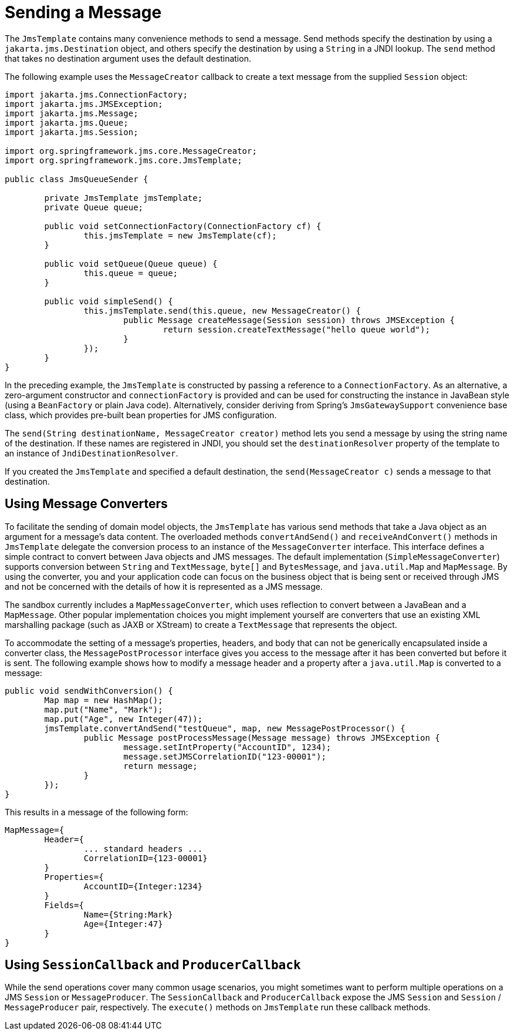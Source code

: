 [[jms-sending]]
= Sending a Message

The `JmsTemplate` contains many convenience methods to send a message. Send
methods specify the destination by using a `jakarta.jms.Destination` object, and others
specify the destination by using a `String` in a JNDI lookup. The `send` method
that takes no destination argument uses the default destination.

The following example uses the `MessageCreator` callback to create a text message from the
supplied `Session` object:

[source,java,indent=0,subs="verbatim,quotes"]
----
	import jakarta.jms.ConnectionFactory;
	import jakarta.jms.JMSException;
	import jakarta.jms.Message;
	import jakarta.jms.Queue;
	import jakarta.jms.Session;

	import org.springframework.jms.core.MessageCreator;
	import org.springframework.jms.core.JmsTemplate;

	public class JmsQueueSender {

		private JmsTemplate jmsTemplate;
		private Queue queue;

		public void setConnectionFactory(ConnectionFactory cf) {
			this.jmsTemplate = new JmsTemplate(cf);
		}

		public void setQueue(Queue queue) {
			this.queue = queue;
		}

		public void simpleSend() {
			this.jmsTemplate.send(this.queue, new MessageCreator() {
				public Message createMessage(Session session) throws JMSException {
					return session.createTextMessage("hello queue world");
				}
			});
		}
	}
----

In the preceding example, the `JmsTemplate` is constructed by passing a reference to a
`ConnectionFactory`. As an alternative, a zero-argument constructor and
`connectionFactory` is provided and can be used for constructing the instance in
JavaBean style (using a `BeanFactory` or plain Java code). Alternatively, consider
deriving from Spring's `JmsGatewaySupport` convenience base class, which provides
pre-built bean properties for JMS configuration.

The `send(String destinationName, MessageCreator creator)` method lets you send a
message by using the string name of the destination. If these names are registered in JNDI,
you should set the `destinationResolver` property of the template to an instance of
`JndiDestinationResolver`.

If you created the `JmsTemplate` and specified a default destination, the
`send(MessageCreator c)` sends a message to that destination.


[[jms-msg-conversion]]
== Using Message Converters

To facilitate the sending of domain model objects, the `JmsTemplate` has
various send methods that take a Java object as an argument for a message's data
content. The overloaded methods `convertAndSend()` and `receiveAndConvert()` methods in
`JmsTemplate` delegate the conversion process to an instance of the `MessageConverter`
interface. This interface defines a simple contract to convert between Java objects and
JMS messages. The default implementation (`SimpleMessageConverter`) supports conversion
between `String` and `TextMessage`, `byte[]` and `BytesMessage`, and `java.util.Map`
and `MapMessage`. By using the converter, you and your application code can focus on the
business object that is being sent or received through JMS and not be concerned with the
details of how it is represented as a JMS message.

The sandbox currently includes a `MapMessageConverter`, which uses reflection to convert
between a JavaBean and a `MapMessage`. Other popular implementation choices you might
implement yourself are converters that use an existing XML marshalling package (such as
JAXB or XStream) to create a `TextMessage` that represents the object.

To accommodate the setting of a message's properties, headers, and body that can not be
generically encapsulated inside a converter class, the `MessagePostProcessor` interface
gives you access to the message after it has been converted but before it is sent. The
following example shows how to modify a message header and a property after a
`java.util.Map` is converted to a message:

[source,java,indent=0,subs="verbatim,quotes"]
----
	public void sendWithConversion() {
		Map map = new HashMap();
		map.put("Name", "Mark");
		map.put("Age", new Integer(47));
		jmsTemplate.convertAndSend("testQueue", map, new MessagePostProcessor() {
			public Message postProcessMessage(Message message) throws JMSException {
				message.setIntProperty("AccountID", 1234);
				message.setJMSCorrelationID("123-00001");
				return message;
			}
		});
	}
----

This results in a message of the following form:

[literal]
[subs="verbatim,quotes"]
----
MapMessage={
	Header={
		... standard headers ...
		CorrelationID={123-00001}
	}
	Properties={
		AccountID={Integer:1234}
	}
	Fields={
		Name={String:Mark}
		Age={Integer:47}
	}
}
----


[[jms-callbacks]]
== Using `SessionCallback` and `ProducerCallback`

While the send operations cover many common usage scenarios, you might sometimes
want to perform multiple operations on a JMS `Session` or `MessageProducer`. The
`SessionCallback` and `ProducerCallback` expose the JMS `Session` and `Session` /
`MessageProducer` pair, respectively. The `execute()` methods on `JmsTemplate` run
these callback methods.



